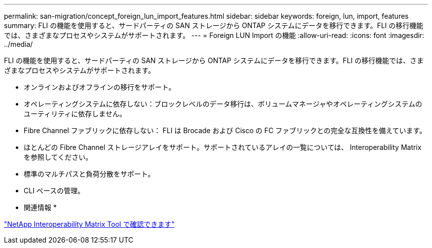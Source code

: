 ---
permalink: san-migration/concept_foreign_lun_import_features.html 
sidebar: sidebar 
keywords: foreign, lun, import, features 
summary: FLI の機能を使用すると、サードパーティの SAN ストレージから ONTAP システムにデータを移行できます。FLI の移行機能では、さまざまなプロセスやシステムがサポートされます。 
---
= Foreign LUN Import の機能
:allow-uri-read: 
:icons: font
:imagesdir: ../media/


[role="lead"]
FLI の機能を使用すると、サードパーティの SAN ストレージから ONTAP システムにデータを移行できます。FLI の移行機能では、さまざまなプロセスやシステムがサポートされます。

* オンラインおよびオフラインの移行をサポート。
* オペレーティングシステムに依存しない：ブロックレベルのデータ移行は、ボリュームマネージャやオペレーティングシステムのユーティリティに依存しません。
* Fibre Channel ファブリックに依存しない： FLI は Brocade および Cisco の FC ファブリックとの完全な互換性を備えています。
* ほとんどの Fibre Channel ストレージアレイをサポート。サポートされているアレイの一覧については、 Interoperability Matrix を参照してください。
* 標準のマルチパスと負荷分散をサポート。
* CLI ベースの管理。


* 関連情報 *

https://mysupport.netapp.com/matrix["NetApp Interoperability Matrix Tool で確認できます"]
